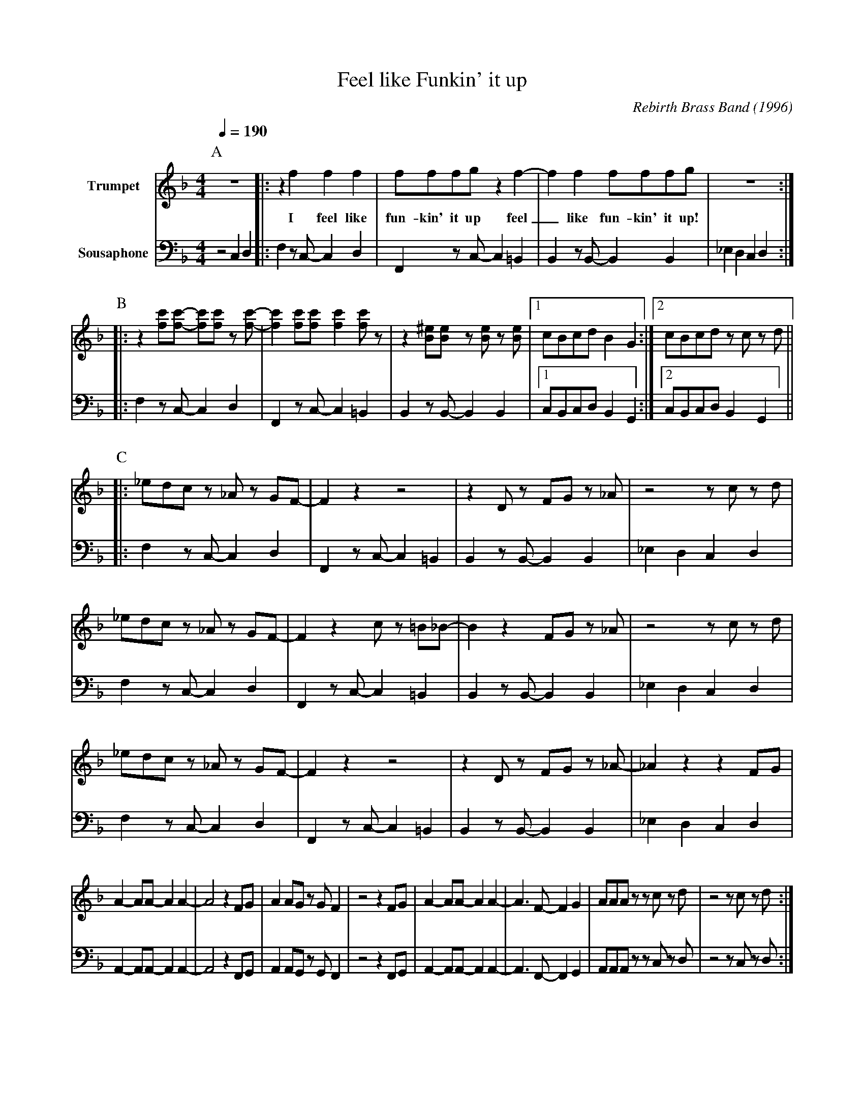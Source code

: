 X:1
T:Feel like Funkin' it up
M:4/4
L:1/8
Q:1/4=190
C:Rebirth Brass Band (1996)
R:Rebirth
F:https://www.youtube.com/watch?v=SfGVKEcCGYg
V:1 clef=treble transpose=0 name="Trumpet" +12 " 
V:2 clef=bass transpose=-24 name="Sousaphone" middle=d " 
K:F
P:A
[V:1] z8 |: z2 f2 f2 f2 |fffg z2 f2- |f2f2 fffg | z8 :|
w:I feel like fun-kin' it up feel _ like fun-kin' it up!
[V:2] z4 c2d2 |:f2 z c-c2 d2 | F2 z c-c2 =B2 | B2 z B-B2 B2 | _e2 d2 c2d2 :|
P:B
[V:1] |: z2 [fc'][fc']- [fc'][fc'] z [fc']-| [fc']2 [fc'][fc'] [fc']2 [fc'] z | z2 [B^e][Be] z [Be] z [Be] |1 cBcd B2G2 :|2 cBcd zc zd ||
[V:2] |:f2 z c-c2 d2 | F2 z c-c2 =B2 | B2 z B-B2 B2 |1 cBcd B2G2 :|2 cBcd B2G2 ||
P:C
[V:1] |: _edc z _A z GF-| F2 z2 z4 | z2 D z FG z _A | z4 z c z d |
[V:2] |: f2 z c-c2 d2 | F2 z c-c2 =B2 | B2 z B-B2 B2 | _e2 d2 c2d2 |
[V:1] _edc z _A z GF-| F2 z2 c z =B_B-| B2 z2 FG z _A | z4 z c z d |
[V:2] f2 z c-c2 d2 | F2 z c-c2 =B2 | B2 z B-B2 B2 | _e2 d2 c2d2 |
[V:1] _edc z _A z GF-| F2 z2 z4 | z2 D z FG z _A |-_A2 z2 z2 FG |
[V:2] f2 z c-c2 d2 | F2 z c-c2 =B2 | B2 z B-B2 B2 | _e2 d2 c2d2 |
[V:1] A2-AA-A2 A2-|A4 z2 FG | A2 AG z GF2 | z4 z2 FG | A2-AA-A2 A2- | A3 F-F2 G2 | AAA zzc z d | z4 z c z d :|
[V:2] A2-AA-A2 A2-|A4 z2 FG | A2 AG z GF2 | z4 z2 FG | A2-AA-A2 A2- | A3 F-F2 G2 | AAA zzc z d | z4 z c z d :|
